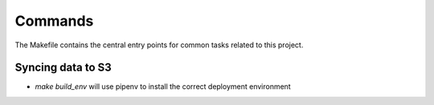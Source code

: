 Commands
========

The Makefile contains the central entry points for common tasks related to this project.

Syncing data to S3
^^^^^^^^^^^^^^^^^^

* `make build_env` will use pipenv to install the correct deployment environment
